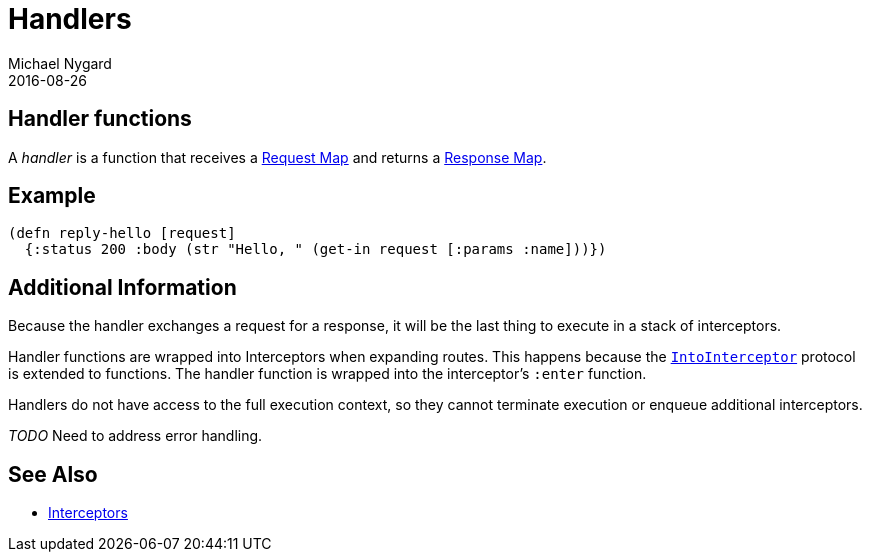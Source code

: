 = Handlers
Michael Nygard
2016-08-26
:jbake-type: page
:toc: macro
:icons: font
:section: reference

ifdef::env-github,env-browser[:outfilessuffix: .adoc]

== Handler functions

A _handler_ is a function that receives a link:request-map[Request
Map] and returns a link:response-map[Response Map].

== Example

[source,clojure]
----
(defn reply-hello [request]
  {:status 200 :body (str "Hello, " (get-in request [:params :name]))})
----

== Additional Information

Because the handler exchanges a request for a response, it will be the
last thing to execute in a stack of interceptors.

Handler functions are wrapped into Interceptors when expanding
routes. This happens because the
link:../api/pedestal.interceptor/io.pedestal.interceptor.html#var-IntoInterceptor[`IntoInterceptor`]
protocol is extended to functions. The handler function is wrapped
into the interceptor's `:enter` function.

Handlers do not have access to the full execution context, so they
cannot terminate execution or enqueue additional interceptors.

__TODO__ Need to address error handling.

== See Also

* link:interceptors[Interceptors]
